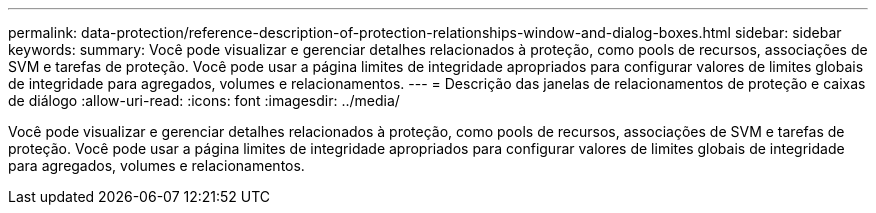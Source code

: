 ---
permalink: data-protection/reference-description-of-protection-relationships-window-and-dialog-boxes.html 
sidebar: sidebar 
keywords:  
summary: Você pode visualizar e gerenciar detalhes relacionados à proteção, como pools de recursos, associações de SVM e tarefas de proteção. Você pode usar a página limites de integridade apropriados para configurar valores de limites globais de integridade para agregados, volumes e relacionamentos. 
---
= Descrição das janelas de relacionamentos de proteção e caixas de diálogo
:allow-uri-read: 
:icons: font
:imagesdir: ../media/


[role="lead"]
Você pode visualizar e gerenciar detalhes relacionados à proteção, como pools de recursos, associações de SVM e tarefas de proteção. Você pode usar a página limites de integridade apropriados para configurar valores de limites globais de integridade para agregados, volumes e relacionamentos.
